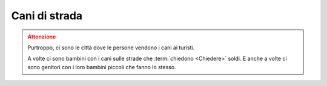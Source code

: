 .. _dogs:

Cani di strada
*******************

.. admonition:: Attenzione
   :class: attention

   Purtroppo, ci sono le città dove le persone vendono i cani ai turisti.

   A volte ci sono bambini con i cani sulle strade che :term:`chiedono <Chiedere>` soldi. E anche a volte ci sono genitori con i loro bambini piccoli che fanno lo stesso.

.. image:: /media/animals/dog.png
   :width: 400

.. image:: /media/environment/dogs.png
   :width: 400